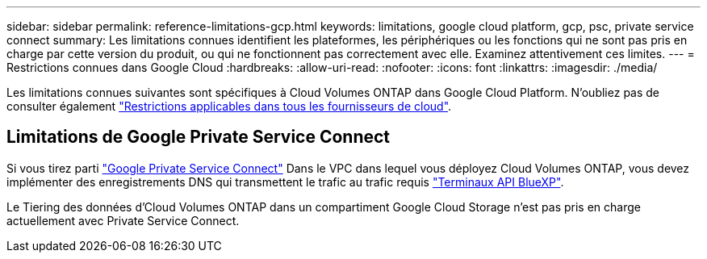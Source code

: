 ---
sidebar: sidebar 
permalink: reference-limitations-gcp.html 
keywords: limitations, google cloud platform, gcp, psc, private service connect 
summary: Les limitations connues identifient les plateformes, les périphériques ou les fonctions qui ne sont pas pris en charge par cette version du produit, ou qui ne fonctionnent pas correctement avec elle. Examinez attentivement ces limites. 
---
= Restrictions connues dans Google Cloud
:hardbreaks:
:allow-uri-read: 
:nofooter: 
:icons: font
:linkattrs: 
:imagesdir: ./media/


[role="lead"]
Les limitations connues suivantes sont spécifiques à Cloud Volumes ONTAP dans Google Cloud Platform. N'oubliez pas de consulter également link:reference-limitations.html["Restrictions applicables dans tous les fournisseurs de cloud"].



== Limitations de Google Private Service Connect

Si vous tirez parti https://cloud.google.com/vpc/docs/private-service-connect["Google Private Service Connect"^] Dans le VPC dans lequel vous déployez Cloud Volumes ONTAP, vous devez implémenter des enregistrements DNS qui transmettent le trafic au trafic requis https://docs.netapp.com/us-en/cloud-manager-setup-admin/task-creating-connectors-gcp.html#outbound-internet-access["Terminaux API BlueXP"^].

Le Tiering des données d'Cloud Volumes ONTAP dans un compartiment Google Cloud Storage n'est pas pris en charge actuellement avec Private Service Connect.
